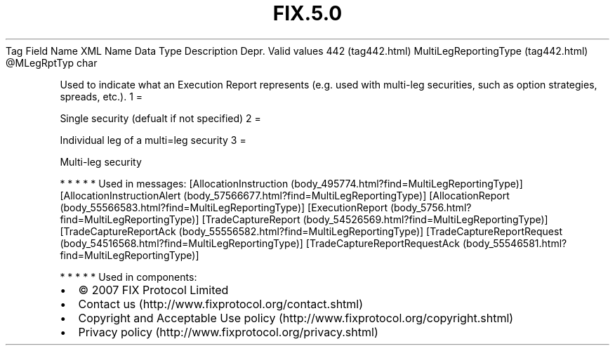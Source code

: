.TH FIX.5.0 "" "" "Tag #442"
Tag
Field Name
XML Name
Data Type
Description
Depr.
Valid values
442 (tag442.html)
MultiLegReportingType (tag442.html)
\@MLegRptTyp
char
.PP
Used to indicate what an Execution Report represents (e.g. used
with multi-leg securities, such as option strategies, spreads,
etc.).
1
=
.PP
Single security (defualt if not specified)
2
=
.PP
Individual leg of a multi=leg security
3
=
.PP
Multi-leg security
.PP
   *   *   *   *   *
Used in messages:
[AllocationInstruction (body_495774.html?find=MultiLegReportingType)]
[AllocationInstructionAlert (body_57566677.html?find=MultiLegReportingType)]
[AllocationReport (body_55566583.html?find=MultiLegReportingType)]
[ExecutionReport (body_5756.html?find=MultiLegReportingType)]
[TradeCaptureReport (body_54526569.html?find=MultiLegReportingType)]
[TradeCaptureReportAck (body_55556582.html?find=MultiLegReportingType)]
[TradeCaptureReportRequest (body_54516568.html?find=MultiLegReportingType)]
[TradeCaptureReportRequestAck (body_55546581.html?find=MultiLegReportingType)]
.PP
   *   *   *   *   *
Used in components:

.PD 0
.P
.PD

.PP
.PP
.IP \[bu] 2
© 2007 FIX Protocol Limited
.IP \[bu] 2
Contact us (http://www.fixprotocol.org/contact.shtml)
.IP \[bu] 2
Copyright and Acceptable Use policy (http://www.fixprotocol.org/copyright.shtml)
.IP \[bu] 2
Privacy policy (http://www.fixprotocol.org/privacy.shtml)
